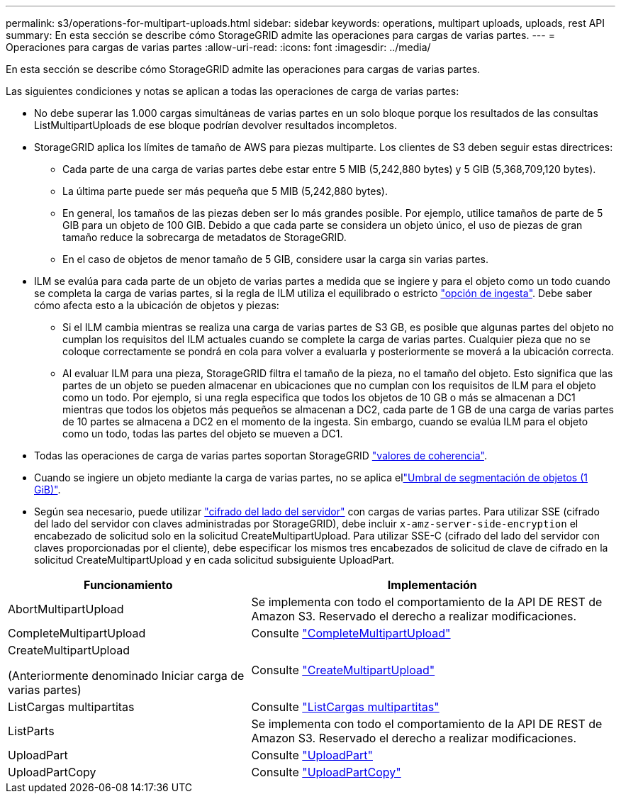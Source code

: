 ---
permalink: s3/operations-for-multipart-uploads.html 
sidebar: sidebar 
keywords: operations, multipart uploads, uploads, rest API 
summary: En esta sección se describe cómo StorageGRID admite las operaciones para cargas de varias partes. 
---
= Operaciones para cargas de varias partes
:allow-uri-read: 
:icons: font
:imagesdir: ../media/


[role="lead"]
En esta sección se describe cómo StorageGRID admite las operaciones para cargas de varias partes.

Las siguientes condiciones y notas se aplican a todas las operaciones de carga de varias partes:

* No debe superar las 1.000 cargas simultáneas de varias partes en un solo bloque porque los resultados de las consultas ListMultipartUploads de ese bloque podrían devolver resultados incompletos.
* StorageGRID aplica los límites de tamaño de AWS para piezas multiparte. Los clientes de S3 deben seguir estas directrices:
+
** Cada parte de una carga de varias partes debe estar entre 5 MIB (5,242,880 bytes) y 5 GIB (5,368,709,120 bytes).
** La última parte puede ser más pequeña que 5 MIB (5,242,880 bytes).
** En general, los tamaños de las piezas deben ser lo más grandes posible. Por ejemplo, utilice tamaños de parte de 5 GIB para un objeto de 100 GIB. Debido a que cada parte se considera un objeto único, el uso de piezas de gran tamaño reduce la sobrecarga de metadatos de StorageGRID.
** En el caso de objetos de menor tamaño de 5 GIB, considere usar la carga sin varias partes.


* ILM se evalúa para cada parte de un objeto de varias partes a medida que se ingiere y para el objeto como un todo cuando se completa la carga de varias partes, si la regla de ILM utiliza el equilibrado o estricto link:../ilm/data-protection-options-for-ingest.html["opción de ingesta"]. Debe saber cómo afecta esto a la ubicación de objetos y piezas:
+
** Si el ILM cambia mientras se realiza una carga de varias partes de S3 GB, es posible que algunas partes del objeto no cumplan los requisitos del ILM actuales cuando se complete la carga de varias partes. Cualquier pieza que no se coloque correctamente se pondrá en cola para volver a evaluarla y posteriormente se moverá a la ubicación correcta.
** Al evaluar ILM para una pieza, StorageGRID filtra el tamaño de la pieza, no el tamaño del objeto. Esto significa que las partes de un objeto se pueden almacenar en ubicaciones que no cumplan con los requisitos de ILM para el objeto como un todo. Por ejemplo, si una regla especifica que todos los objetos de 10 GB o más se almacenan a DC1 mientras que todos los objetos más pequeños se almacenan a DC2, cada parte de 1 GB de una carga de varias partes de 10 partes se almacena a DC2 en el momento de la ingesta. Sin embargo, cuando se evalúa ILM para el objeto como un todo, todas las partes del objeto se mueven a DC1.


* Todas las operaciones de carga de varias partes soportan StorageGRID link:consistency-controls.html["valores de coherencia"].
* Cuando se ingiere un objeto mediante la carga de varias partes, no se aplica ellink:../admin/what-object-segmentation-is.html["Umbral de segmentación de objetos (1 GiB)"].
* Según sea necesario, puede utilizar link:using-server-side-encryption.html["cifrado del lado del servidor"] con cargas de varias partes. Para utilizar SSE (cifrado del lado del servidor con claves administradas por StorageGRID), debe incluir `x-amz-server-side-encryption` el encabezado de solicitud solo en la solicitud CreateMultipartUpload. Para utilizar SSE-C (cifrado del lado del servidor con claves proporcionadas por el cliente), debe especificar los mismos tres encabezados de solicitud de clave de cifrado en la solicitud CreateMultipartUpload y en cada solicitud subsiguiente UploadPart.


[cols="2a,3a"]
|===
| Funcionamiento | Implementación 


 a| 
AbortMultipartUpload
 a| 
Se implementa con todo el comportamiento de la API DE REST de Amazon S3. Reservado el derecho a realizar modificaciones.



 a| 
CompleteMultipartUpload
 a| 
Consulte link:complete-multipart-upload.html["CompleteMultipartUpload"]



 a| 
CreateMultipartUpload

(Anteriormente denominado Iniciar carga de varias partes)
 a| 
Consulte link:initiate-multipart-upload.html["CreateMultipartUpload"]



 a| 
ListCargas multipartitas
 a| 
Consulte link:list-multipart-uploads.html["ListCargas multipartitas"]



 a| 
ListParts
 a| 
Se implementa con todo el comportamiento de la API DE REST de Amazon S3. Reservado el derecho a realizar modificaciones.



 a| 
UploadPart
 a| 
Consulte link:upload-part.html["UploadPart"]



 a| 
UploadPartCopy
 a| 
Consulte link:upload-part-copy.html["UploadPartCopy"]

|===